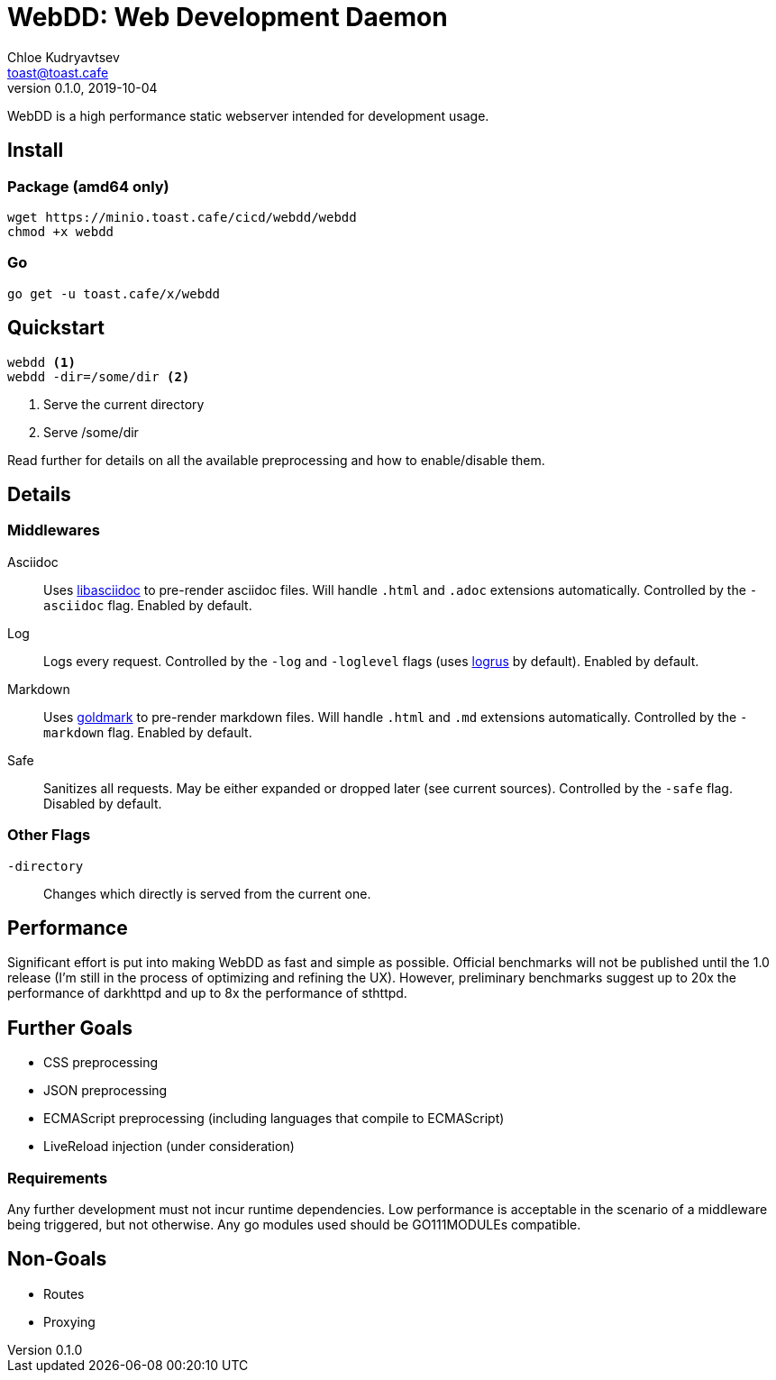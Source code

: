 = WebDD: Web Development Daemon
Chloe Kudryavtsev <toast@toast.cafe>
v0.1.0, 2019-10-04

WebDD is a high performance static webserver intended for development usage.

== Install
=== Package (amd64 only)
[source, shell]
----
wget https://minio.toast.cafe/cicd/webdd/webdd
chmod +x webdd
----

=== Go
[source, shell]
go get -u toast.cafe/x/webdd

== Quickstart
[source, shell]
----
webdd <1>
webdd -dir=/some/dir <2>
----
<1> Serve the current directory
<2> Serve /some/dir

Read further for details on all the available preprocessing and how to enable/disable them.

== Details
=== Middlewares
Asciidoc:: Uses https://github.com/bytesparadise/libasciidoc[libasciidoc] to pre-render asciidoc files.
Will handle `.html` and `.adoc` extensions automatically.
Controlled by the `-asciidoc` flag.
Enabled by default.
Log:: Logs every request.
Controlled by the `-log` and `-loglevel` flags (uses https://github.com/sirupsen/logrus[logrus] by default).
Enabled by default.
Markdown:: Uses https://github.com/yuin/goldmark[goldmark] to pre-render markdown files.
Will handle `.html` and `.md` extensions automatically.
Controlled by the `-markdown` flag.
Enabled by default.
Safe:: Sanitizes all requests.
May be either expanded or dropped later (see current sources).
Controlled by the `-safe` flag.
Disabled by default.

=== Other Flags
`-directory`:: Changes which directly is served from the current one.

== Performance
Significant effort is put into making WebDD as fast and simple as possible.
Official benchmarks will not be published until the 1.0 release (I'm still in the process of optimizing and refining the UX).
However, preliminary benchmarks suggest up to 20x the performance of darkhttpd and up to 8x the performance of sthttpd.

== Further Goals
- CSS preprocessing
- JSON preprocessing
- ECMAScript preprocessing (including languages that compile to ECMAScript)
- LiveReload injection (under consideration)

=== Requirements
Any further development must not incur runtime dependencies.
Low performance is acceptable in the scenario of a middleware being triggered, but not otherwise.
Any go modules used should be GO111MODULEs compatible.

== Non-Goals
- Routes
- Proxying
